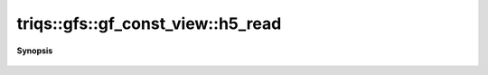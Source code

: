 ..
   Generated automatically by cpp2rst

.. highlight:: c
.. role:: red
.. role:: green
.. role:: param
.. role:: cppbrief


.. _gf_const_view_h5_read:

triqs::gfs::gf_const_view::h5_read
==================================


**Synopsis**

 .. rst-class:: cppsynopsis

    1. | :cppbrief:`Read from HDF5`
       | void :red:`h5_read` (h5::group :param:`fg`, std::string const & :param:`subgroup_name`, gf_const_view<Var, Target> & :param:`g`)